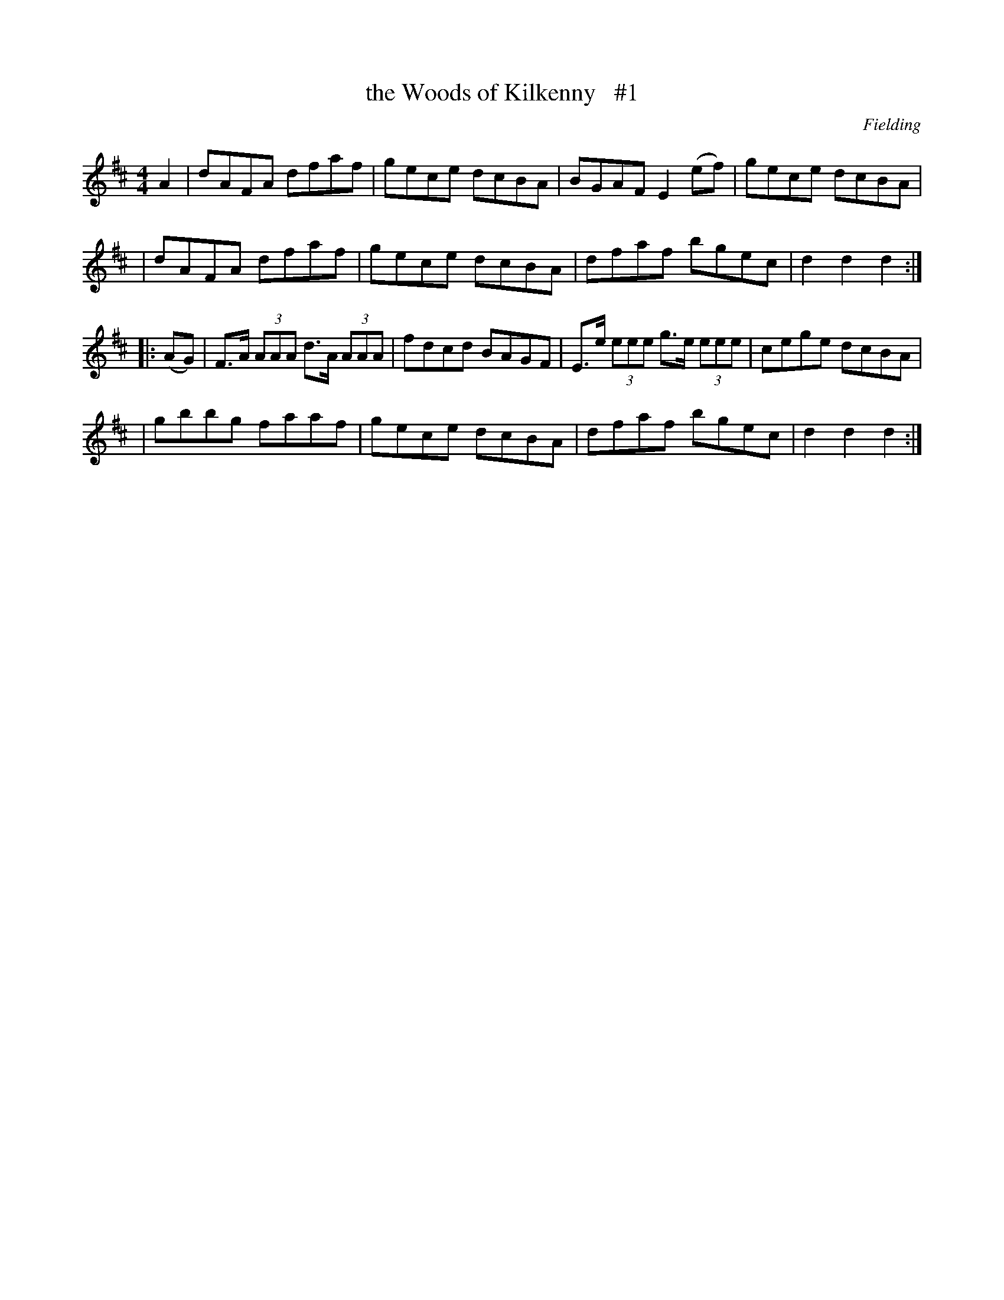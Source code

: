 X: 1693
T: the Woods of Kilkenny   #1
R: hornpipe, reel
%S: s:4 b:16(4+4+4+4)
B: O'Neill's 1850 #1693
O: Fielding
M: 4/4
L: 1/8
K: D
A2 \
| dAFA dfaf | gece dcBA | BGAF E2(ef) | gece dcBA |
| dAFA dfaf | gece dcBA | dfaf bgec | d2d2 d2 :|
|: (AG) \
| F>A (3AAA d>A (3AAA | fdcd BAGF | E>e (3eee g>e (3eee | cege dcBA |
| gbbg faaf | gece dcBA | dfaf bgec | d2d2 d2 :|
